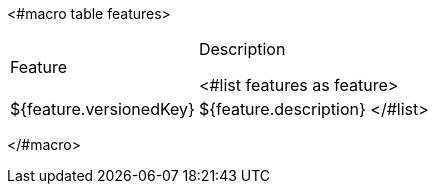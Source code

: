 <#macro table features>
[cols="30%,70%"]
|===
| Feature | Description

<#list features as feature>
| [.features-name]#${feature.versionedKey}# | [.features-description]#${feature.description}#
</#list>
|===
</#macro>
